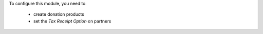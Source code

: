 To configure this module, you need to:

 * create donation products
 * set the *Tax Receipt Option* on partners

